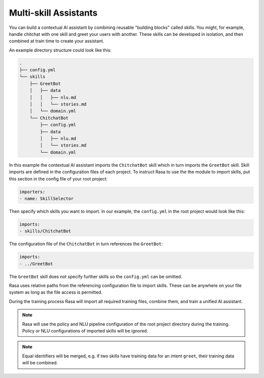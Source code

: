 .. :desc: Iterate quickly by developing reusable building blocks of AI assistant skills
       and combining them at training time.

.. _multi-skill-assistants:

Multi-skill Assistants
======================

You can build a contextual AI assistant by combining reusable "building blocks"
called skills.
You might, for example, handle chitchat with one skill and greet your users with
another. These skills can be developed in isolation, and then combined at train time
to create your assistant.

An example directory structure could look like this:

.. code-block:: bash

    .
    ├── config.yml
    └── skills
        ├── GreetBot
        │   ├── data
        │   │   ├── nlu.md
        │   │   └── stories.md
        │   └── domain.yml
        └── ChitchatBot
            ├── config.yml
            ├── data
            │   ├── nlu.md
            │   └── stories.md
            └── domain.yml

In this example the contextual AI assistant imports the ``ChitchatBot`` skill which in turn
imports the ``GreetBot`` skill. Skill imports are defined in the configuration files of
each project.
To instruct Rasa to use the the module to import skills, put this section in the
config file of your root project:

.. code-block:: yaml

    importers:
    - name: SkillSelector


Then specify which skills you want to import.
In our example, the ``config.yml`` in the root project would look like this:

.. code-block:: yaml

    imports:
    - skills/ChitchatBot

The configuration file of the ``ChitchatBot`` in turn references the ``GreetBot``:

.. code-block:: yaml

    imports:
    - ../GreetBot

The ``GreetBot`` skill does not specify further skills so the ``config.yml`` can be
omitted.

Rasa uses relative paths from the referencing configuration file to import skills.
These can be anywhere on your file system as long as the file access is permitted.

During the training process Rasa will import all required training files, combine
them, and train a unified AI assistant.

.. note::

    Rasa will use the policy and NLU pipeline configuration of the root project
    directory during the training. Policy or NLU configurations of imported skills will
    be ignored.

.. note::

    Equal identifiers will be merged, e.g. if two skills have training data
    for an intent ``greet``, their training data will be combined.
